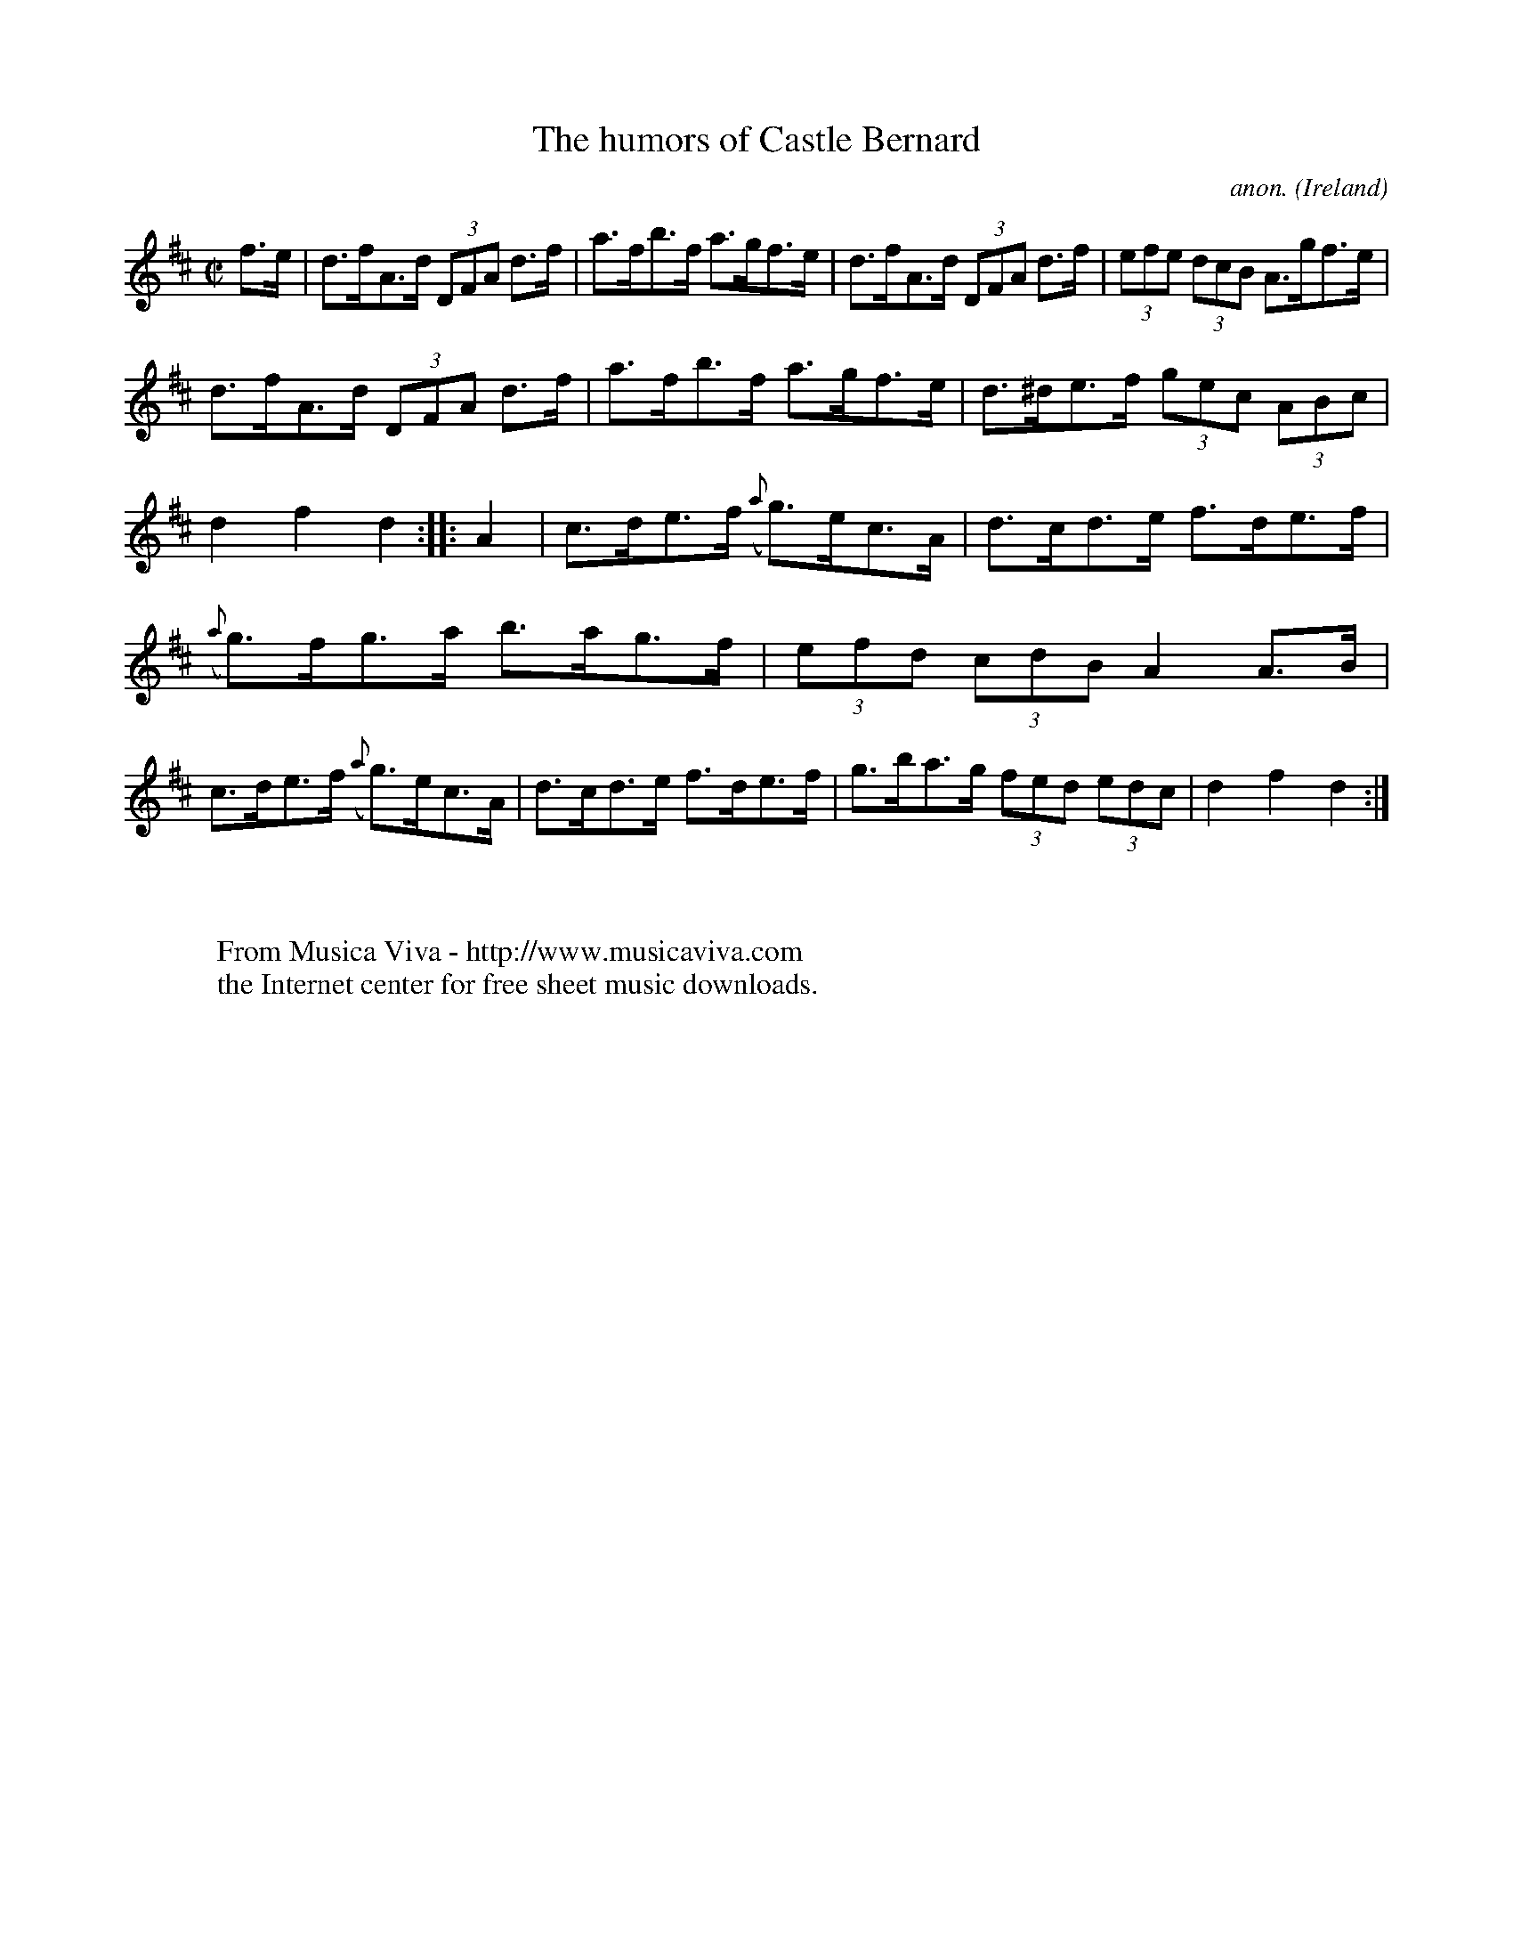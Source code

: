 X:935
T:The humors of Castle Bernard
C:anon.
O:Ireland
B:Francis O'Neill: "The Dance Music of Ireland" (1907) no. 935
R:Hornpipe
Z:Transcribed by Frank Nordberg - http://www.musicaviva.com
F:http://www.musicaviva.com/abc/tunes/ireland/oneill-1001/0935/oneill-1001-0935-1.abc
M:C|
L:1/8
K:D
f>e|d>fA>d (3DFA d>f|a>fb>f a>gf>e|d>fA>d (3DFA d>f|(3efe (3dcB A>gf>e|
d>fA>d (3DFA d>f|a>fb>f a>gf>e|d>^de>f (3gec (3ABc|d2f2d2::A2|c>de>f ({a}g)>ec>A|d>cd>e f>de>f|
({a}g)>fg>a b>ag>f|(3efd (3cdB A2A>B|c>de>f ({a}g)>ec>A|d>cd>e f>de>f|g>ba>g (3fed (3edc|d2f2d2:|
W:
W:
W:  From Musica Viva - http://www.musicaviva.com
W:  the Internet center for free sheet music downloads.
